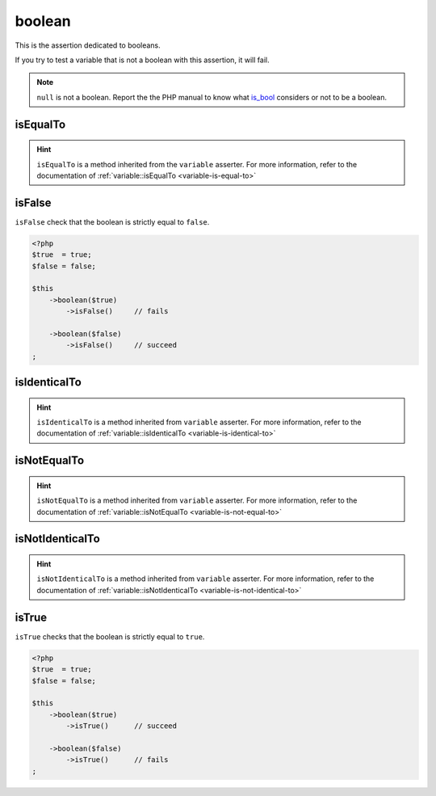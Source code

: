 .. _boolean-anchor:

boolean
*******

This is the assertion dedicated to booleans.

If you try to test a variable that is not a boolean with this assertion, it will fail.

.. note::
   ``null`` is not a boolean. Report the the PHP manual to know what `is_bool <http://php.net/is_bool>`_ considers or not to be a boolean.


.. _boolean-is-equal-to:

isEqualTo
=========

.. hint::
   ``isEqualTo`` is a method inherited from the ``variable`` asserter.
   For more information, refer to the documentation of  :ref:`variable::isEqualTo <variable-is-equal-to>`


.. _is-false:

isFalse
=======

``isFalse`` check that the boolean is strictly equal to ``false``.

.. code-block:: php

   <?php
   $true  = true;
   $false = false;

   $this
       ->boolean($true)
           ->isFalse()     // fails

       ->boolean($false)
           ->isFalse()     // succeed
   ;

.. _boolean-is-identical-to:

isIdenticalTo
=============

.. hint::
   ``isIdenticalTo`` is a method inherited from ``variable`` asserter.
   For more information, refer to the documentation of  :ref:`variable::isIdenticalTo <variable-is-identical-to>`


.. _boolean-is-not-equal-to:

isNotEqualTo
============

.. hint::
   ``isNotEqualTo`` is a method inherited from ``variable`` asserter.
   For more information, refer to the documentation of  :ref:`variable::isNotEqualTo <variable-is-not-equal-to>`


.. _boolean-is-not-identical-to:

isNotIdenticalTo
================

.. hint::
   ``isNotIdenticalTo`` is a method inherited from ``variable`` asserter.
   For more information, refer to the documentation of  :ref:`variable::isNotIdenticalTo <variable-is-not-identical-to>`


.. _is-true:

isTrue
======

``isTrue`` checks that the boolean is strictly equal to ``true``.

.. code-block:: php

   <?php
   $true  = true;
   $false = false;

   $this
       ->boolean($true)
           ->isTrue()      // succeed

       ->boolean($false)
           ->isTrue()      // fails
   ;
